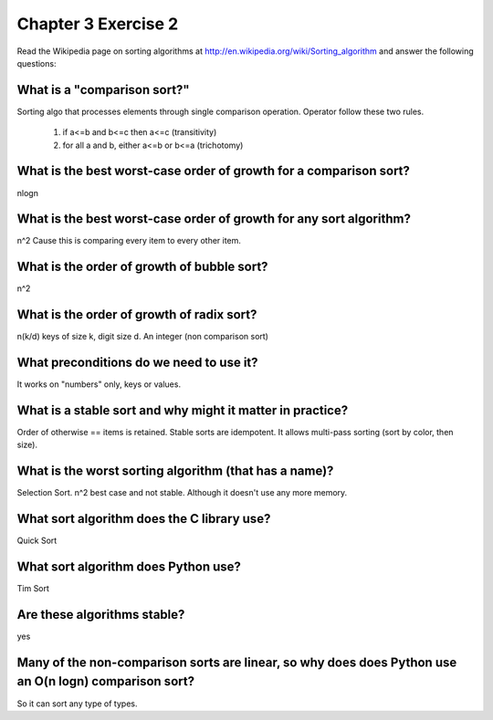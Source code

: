 Chapter 3 Exercise 2
====================
Read the Wikipedia page on sorting algorithms at
http://en.wikipedia.org/wiki/Sorting_algorithm and answer the following
questions:

What is a "comparison sort?"
----------------------------
Sorting algo that processes elements through single comparison operation.
Operator follow these two rules.

  #. if a<=b and b<=c then a<=c (transitivity)
  #. for all a and b, either a<=b or b<=a (trichotomy)


What is the best worst-case order of growth for a comparison sort?
------------------------------------------------------------------
nlogn


What is the best worst-case order of growth for any sort algorithm?
-------------------------------------------------------------------
n^2  Cause this is comparing every item to every other item.


What is the order of growth of bubble sort?
-------------------------------------------
n^2


What is the order of growth of radix sort?
------------------------------------------
n(k/d) keys of size k, digit size d. An integer (non comparison sort)


What preconditions do we need to use it?
----------------------------------------
It works on "numbers" only, keys or values.


What is a stable sort and why might it matter in practice?
----------------------------------------------------------

Order of otherwise == items is retained. Stable sorts are idempotent.  It
allows multi-pass sorting (sort by color, then size).


What is the worst sorting algorithm (that has a name)?
------------------------------------------------------
Selection Sort. n^2 best case and not stable. Although it doesn't use any more memory.


What sort algorithm does the C library use?
-------------------------------------------
Quick Sort

What sort algorithm does Python use?
------------------------------------
Tim Sort

Are these algorithms stable?
----------------------------
yes

Many of the non-comparison sorts are linear, so why does does Python use an O(n logn) comparison sort?
------------------------------------------------------------------------------------------------------
So it can sort any type of types.

